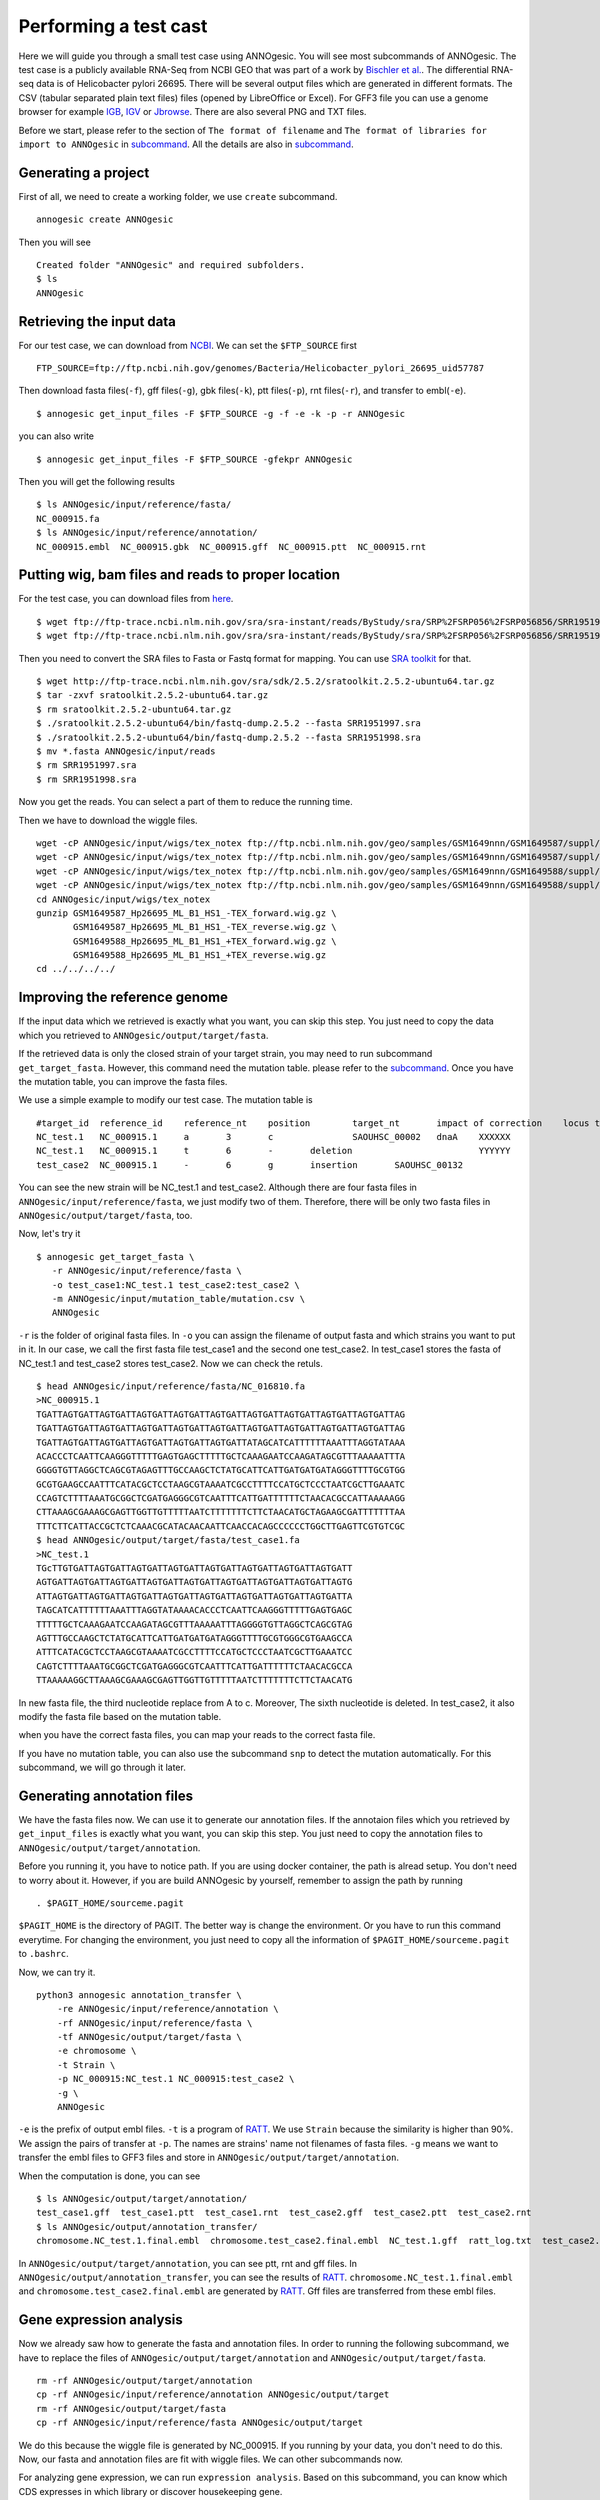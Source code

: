 Performing a test cast
===================

Here we will guide you through a small test case using ANNOgesic. 
You will see most subcommands of ANNOgesic. The test case is a publicly 
available RNA-Seq from NCBI GEO that was part of a work by
`Bischler et al. <http://www.ncbi.nlm.nih.gov/geo/query/acc.cgi?acc=GSE67564>`_.
The differential RNA-seq data is of Helicobacter pylori 26695. 
There will be several output files which are generated in different formats. 
The CSV (tabular separated plain text files) files (opened by LibreOffice or Excel). 
For GFF3 file you can use a genome browser for example `IGB <http://bioviz.org/igb/index.html>`_, 
`IGV <https://www.broadinstitute.org/igv/>`_ or `Jbrowse <http://jbrowse.org/>`_.
There are also several PNG and TXT files.

Before we start, please refer to the section of ``The format of filename`` and 
``The format of libraries for import to ANNOgesic`` in 
`subcommand <https://github.com/Sung-Huan/ANNOgesic/blob/master/docs/source/subcommands.rst>`_. 
All the details are also in `subcommand <https://github.com/Sung-Huan/ANNOgesic/blob/master/docs/source/subcommands.rst>`_.

Generating a project
--------------------

First of all, we need to create a working folder, we use ``create`` subcommand.

::

    annogesic create ANNOgesic

Then you will see 

::

    Created folder "ANNOgesic" and required subfolders.
    $ ls 
    ANNOgesic

Retrieving the input data
-------------------

For our test case, we can download from `NCBI <ftp://ftp.ncbi.nih.gov/genomes/Bacteria/Helicobacter_pylori_26695_uid57787/>`_.
We can set the ``$FTP_SOURCE`` first

::

    FTP_SOURCE=ftp://ftp.ncbi.nih.gov/genomes/Bacteria/Helicobacter_pylori_26695_uid57787

Then download fasta files(``-f``), gff files(``-g``), gbk files(``-k``), ptt files(``-p``), 
rnt files(``-r``), and transfer to embl(``-e``).

::

    $ annogesic get_input_files -F $FTP_SOURCE -g -f -e -k -p -r ANNOgesic

you can also write 

::

    $ annogesic get_input_files -F $FTP_SOURCE -gfekpr ANNOgesic

Then you will get the following results

::

    $ ls ANNOgesic/input/reference/fasta/
    NC_000915.fa
    $ ls ANNOgesic/input/reference/annotation/
    NC_000915.embl  NC_000915.gbk  NC_000915.gff  NC_000915.ptt  NC_000915.rnt

Putting wig, bam files and reads to proper location
------------------
For the test case, you can download files from 
`here <http://www.ncbi.nlm.nih.gov/geo/query/acc.cgi?acc=GSE67564>`_.

::

    $ wget ftp://ftp-trace.ncbi.nlm.nih.gov/sra/sra-instant/reads/ByStudy/sra/SRP%2FSRP056%2FSRP056856/SRR1951997/SRR1951997.sra
    $ wget ftp://ftp-trace.ncbi.nlm.nih.gov/sra/sra-instant/reads/ByStudy/sra/SRP%2FSRP056%2FSRP056856/SRR1951998/SRR1951998.sra

Then you need to convert the SRA files to Fasta or Fastq format for mapping. You can 
use `SRA toolkit <http://www.ncbi.nlm.nih.gov/books/NBK158900/>`_ for that.

::
  
   $ wget http://ftp-trace.ncbi.nlm.nih.gov/sra/sdk/2.5.2/sratoolkit.2.5.2-ubuntu64.tar.gz
   $ tar -zxvf sratoolkit.2.5.2-ubuntu64.tar.gz
   $ rm sratoolkit.2.5.2-ubuntu64.tar.gz
   $ ./sratoolkit.2.5.2-ubuntu64/bin/fastq-dump.2.5.2 --fasta SRR1951997.sra
   $ ./sratoolkit.2.5.2-ubuntu64/bin/fastq-dump.2.5.2 --fasta SRR1951998.sra
   $ mv *.fasta ANNOgesic/input/reads
   $ rm SRR1951997.sra
   $ rm SRR1951998.sra

Now you get the reads. You can select a part of them to reduce the running time.

Then we have to download the wiggle files.

::

    wget -cP ANNOgesic/input/wigs/tex_notex ftp://ftp.ncbi.nlm.nih.gov/geo/samples/GSM1649nnn/GSM1649587/suppl/GSM1649587%5FHp26695%5FML%5FB1%5FHS1%5F%2DTEX%5Fforward%2Ewig%2Egz
    wget -cP ANNOgesic/input/wigs/tex_notex ftp://ftp.ncbi.nlm.nih.gov/geo/samples/GSM1649nnn/GSM1649587/suppl/GSM1649587%5FHp26695%5FML%5FB1%5FHS1%5F%2DTEX%5Freverse%2Ewig%2Egz
    wget -cP ANNOgesic/input/wigs/tex_notex ftp://ftp.ncbi.nlm.nih.gov/geo/samples/GSM1649nnn/GSM1649588/suppl/GSM1649588%5FHp26695%5FML%5FB1%5FHS1%5F%2BTEX%5Fforward%2Ewig%2Egz
    wget -cP ANNOgesic/input/wigs/tex_notex ftp://ftp.ncbi.nlm.nih.gov/geo/samples/GSM1649nnn/GSM1649588/suppl/GSM1649588%5FHp26695%5FML%5FB1%5FHS1%5F%2BTEX%5Freverse%2Ewig%2Egz
    cd ANNOgesic/input/wigs/tex_notex
    gunzip GSM1649587_Hp26695_ML_B1_HS1_-TEX_forward.wig.gz \
           GSM1649587_Hp26695_ML_B1_HS1_-TEX_reverse.wig.gz \
           GSM1649588_Hp26695_ML_B1_HS1_+TEX_forward.wig.gz \
           GSM1649588_Hp26695_ML_B1_HS1_+TEX_reverse.wig.gz
    cd ../../../../

Improving the reference genome
------------------

If the input data which we retrieved is exactly what you want, you can skip this step. 
You just need to copy the data which you retrieved to ``ANNOgesic/output/target/fasta``. 

If the retrieved data is only the closed strain of your target strain, you may need to run 
subcommand ``get_target_fasta``. However, this command need the mutation table. please refer 
to the `subcommand <https://github.com/Sung-Huan/ANNOgesic/blob/master/docs/source/subcommands.rst>`_. 
Once you have the mutation table, you can improve the fasta files.

We use a simple example to modify our test case. The mutation table is 

::

    #target_id	reference_id	reference_nt	position	target_nt	impact of correction	locus tag	gene	Description
    NC_test.1	NC_000915.1	a	3	c		SAOUHSC_00002	dnaA	XXXXXX
    NC_test.1	NC_000915.1	t	6	-	deletion			YYYYYY
    test_case2	NC_000915.1	-	6	g	insertion	SAOUHSC_00132		

You can see the new strain will be NC_test.1 and test_case2. Although there are four fasta files 
in ``ANNOgesic/input/reference/fasta``, we just modify two of them. Therefore, there will be 
only two fasta files in ``ANNOgesic/output/target/fasta``, too.

Now, let's try it

::

     $ annogesic get_target_fasta \
        -r ANNOgesic/input/reference/fasta \
        -o test_case1:NC_test.1 test_case2:test_case2 \
        -m ANNOgesic/input/mutation_table/mutation.csv \
        ANNOgesic

``-r`` is the folder of original fasta files. In ``-o`` you can assign the filename of output fasta and 
which strains you want to put in it. In our case, we call the first fasta file test_case1 and the 
second one test_case2. In test_case1 stores the fasta of NC_test.1 and test_case2 stores test_case2. 
Now we can check the retuls.

::

    $ head ANNOgesic/input/reference/fasta/NC_016810.fa
    >NC_000915.1
    TGATTAGTGATTAGTGATTAGTGATTAGTGATTAGTGATTAGTGATTAGTGATTAGTGATTAGTGATTAG
    TGATTAGTGATTAGTGATTAGTGATTAGTGATTAGTGATTAGTGATTAGTGATTAGTGATTAGTGATTAG
    TGATTAGTGATTAGTGATTAGTGATTAGTGATTAGTGATTATAGCATCATTTTTTAAATTTAGGTATAAA
    ACACCCTCAATTCAAGGGTTTTTGAGTGAGCTTTTTGCTCAAAGAATCCAAGATAGCGTTTAAAAATTTA
    GGGGTGTTAGGCTCAGCGTAGAGTTTGCCAAGCTCTATGCATTCATTGATGATGATAGGGTTTTGCGTGG
    GCGTGAAGCCAATTTCATACGCTCCTAAGCGTAAAATCGCCTTTTCCATGCTCCCTAATCGCTTGAAATC
    CCAGTCTTTTAAATGCGGCTCGATGAGGGCGTCAATTTCATTGATTTTTTCTAACACGCCATTAAAAAGG
    CTTAAAGCGAAAGCGAGTTGGTTGTTTTTAATCTTTTTTTCTTCTAACATGCTAGAAGCGATTTTTTTAA
    TTTCTTCATTACCGCTCTCAAACGCATACAACAATTCAACCACAGCCCCCCTGGCTTGAGTTCGTGTCGC
    $ head ANNOgesic/output/target/fasta/test_case1.fa
    >NC_test.1
    TGcTTGTGATTAGTGATTAGTGATTAGTGATTAGTGATTAGTGATTAGTGATTAGTGATT
    AGTGATTAGTGATTAGTGATTAGTGATTAGTGATTAGTGATTAGTGATTAGTGATTAGTG
    ATTAGTGATTAGTGATTAGTGATTAGTGATTAGTGATTAGTGATTAGTGATTAGTGATTA
    TAGCATCATTTTTTAAATTTAGGTATAAAACACCCTCAATTCAAGGGTTTTTGAGTGAGC
    TTTTTGCTCAAAGAATCCAAGATAGCGTTTAAAAATTTAGGGGTGTTAGGCTCAGCGTAG
    AGTTTGCCAAGCTCTATGCATTCATTGATGATGATAGGGTTTTGCGTGGGCGTGAAGCCA
    ATTTCATACGCTCCTAAGCGTAAAATCGCCTTTTCCATGCTCCCTAATCGCTTGAAATCC
    CAGTCTTTTAAATGCGGCTCGATGAGGGCGTCAATTTCATTGATTTTTTCTAACACGCCA
    TTAAAAAGGCTTAAAGCGAAAGCGAGTTGGTTGTTTTTAATCTTTTTTTCTTCTAACATG

In new fasta file, the third nucleotide replace from A to c. Moreover, The sixth nucleotide is deleted.
In test_case2, it also modify the fasta file based on the mutation table.

when you have the correct fasta files, you can map your reads to the correct fasta file.

If you have no mutation table, you can also use the subcommand ``snp`` to detect the mutation automatically. 
For this subcommand, we will go through it later.

Generating annotation files
-------------------

We have the fasta files now. We can use it to generate our annotation files. If the annotaion files which 
you retrieved by ``get_input_files`` is exactly what you want, you can skip this step. You just need to 
copy the annotation files to ``ANNOgesic/output/target/annotation``.

Before you running it, you have to notice path. If you are using docker container, the path is alread setup.
You don't need to worry about it. However, if you are build ANNOgesic by yourself, remember to assign the 
path by running

::

    . $PAGIT_HOME/sourceme.pagit

``$PAGIT_HOME`` is the directory of PAGIT. The better way is change the environment. Or you have to run 
this command everytime. For changing the environment, you just need to copy all the information of 
``$PAGIT_HOME/sourceme.pagit`` to ``.bashrc``.

Now, we can try it.

::

    python3 annogesic annotation_transfer \
        -re ANNOgesic/input/reference/annotation \
        -rf ANNOgesic/input/reference/fasta \
        -tf ANNOgesic/output/target/fasta \
        -e chromosome \
        -t Strain \
        -p NC_000915:NC_test.1 NC_000915:test_case2 \
        -g \
        ANNOgesic

``-e`` is the prefix of output embl files. ``-t`` is a program of `RATT <http://ratt.sourceforge.net/>`_.
We use ``Strain`` because the similarity is higher than 90%. We assign the pairs of transfer at ``-p``. 
The names are strains' name not filenames of fasta files. ``-g`` means we want to transfer the embl files 
to GFF3 files and store in ``ANNOgesic/output/target/annotation``.

When the computation is done, you can see

::

    $ ls ANNOgesic/output/target/annotation/
    test_case1.gff  test_case1.ptt  test_case1.rnt  test_case2.gff  test_case2.ptt  test_case2.rnt
    $ ls ANNOgesic/output/annotation_transfer/
    chromosome.NC_test.1.final.embl  chromosome.test_case2.final.embl  NC_test.1.gff  ratt_log.txt  test_case2.gff

In ``ANNOgesic/output/target/annotation``, you can see ptt, rnt and gff files. In ``ANNOgesic/output/annotation_transfer``,
you can see the results of `RATT <http://ratt.sourceforge.net/>`_. ``chromosome.NC_test.1.final.embl`` and 
``chromosome.test_case2.final.embl`` are generated by `RATT <http://ratt.sourceforge.net/>`_. Gff files are 
transferred from these embl files.

Gene expression analysis
-----------------

Now we already saw how to generate the fasta and annotation files. In order to running
the following subcommand, we have to replace the files of ``ANNOgesic/output/target/annotation``
and ``ANNOgesic/output/target/fasta``.

:: 

    rm -rf ANNOgesic/output/target/annotation
    cp -rf ANNOgesic/input/reference/annotation ANNOgesic/output/target
    rm -rf ANNOgesic/output/target/fasta
    cp -rf ANNOgesic/input/reference/fasta ANNOgesic/output/target

We do this because the wiggle file is generated by NC_000915. If you running by your data, you don't need to do this. 
Now, our fasta and annotation files are fit with wiggle files. We can other subcommands now.

For analyzing gene expression, we can run ``expression analysis``. Based on this subcommand, you can 
know which CDS expresses in which library or discover housekeeping gene.

Before running it, you can set the library first.

::

    tex_notex_libs="GSM1649587_Hp26695_ML_B1_HS1_-TEX_forward.wig:notex:1:a:+ \
                    GSM1649587_Hp26695_ML_B1_HS1_-TEX_reverse.wig:notex:1:a:- \
                    GSM1649588_Hp26695_ML_B1_HS1_+TEX_forward.wig:tex:1:a:+ \
                    GSM1649588_Hp26695_ML_B1_HS1_+TEX_reverse.wig:tex:1:a:-"

The command would be like

::

    python3 annogesic expression_analysis \
        -g $ANNOGESIC_FOLDER/output/target/annotation \
        -tl $tex_notex_libs \
        -tw $ANNOGESIC_FOLDER/input/wigs/tex_notex \
        -f CDS \
        -rt 1 \
        $ANNOGESIC_FOLDER

It will generate several gff files and statistics files.

::

    $ ls ANNOgesic/output/target/annotation/for_libs/gffs
    NC_000915_CDS_1_texnotex.gff  NC_000915_CDS_all_libs.gff  NC_000915_CDS_at_least_one_lib.gff  NC_000915_CDS_no_express.gff
    $ ls ANNOgesic/output/target/annotation/for_libs/statistics
    NC_000915_CDS.csv

``NC_000915_CDS_1_texnotex.gff`` stores the CDS which express in the library of 1_texnotex. In our definition 
of library, it is ``GSM1649587_Hp26695_ML_B1_HS1``. ``NC_000915_CDS_all_lib.gff`` is the CDS which express in all libraries.
``NC_000915_CDS_at_least_one_lib.gff`` stores the CDS which express at least one library. ``NC_000915_CDS_no_express.gff`` 
is the CDS which don't express in any libraries.

TSS and processing site prediction and optimization
-----------------

Before running ``tsspredator``, if you want to use the optimized parameters, 
you need to run ``optimize_TSSpredator`` first.

Then need to manual check some TSS. In our experience, we recommand you detect more than 50 TSS and longer than 100kb. 
For test case, we can just copy the default parameter as a manual detected ones. This is only for test. If you are 
running your own data and you have manual detected TSS, please use it.

::

    python3 annogesic tsspredator \
        -w ANNOgesic/input/wigs/tex_notex \
        -f ANNOgesic/output/target/fasta \
        -g ANNOgesic/output/target/annotation \
        -l $tex_notex_libs \
        -p test \
        ANNOgesic
    mv ANNOgesic/output/TSS/gffs/NC_000915_TSS.gff ANNOgesic/input/manual_TSS

Now, we have a fake manual detected TSS file. we can try optimization of TSS right now.

::

    python3 annogesic optimize_tsspredator \
        -w ANNOgesic/input/wigs/tex_notex \
        -fs ANNOgesic/output/target/fasta \
        -g ANNOgesic/output/target/annotation \
        -n NC_000915.1 \
        -l $tex_notex_libs \
        -p TSS -s 25 \
        -m ANNOgesic/input/manual_TSS/NC_000915_TSS.gff  \
        ANNOgesic
    ...
    Current Parameter:step=16_height=0.5_reduction_height=0.1_factor=8.3_reduction_factor=2.4_base_height=0.068_enrichment_factor=3.0_processing_factor=2.4
    Current:TP=665  TP_rate=0.38394919168591224     FP=23   FP_rate=1.3804403604749916e-05  FN=1067 Missing_ratio=0.6160508083140878
    Best Parameter:height=0.5       reduction_height=0.1    factor=8.3      reduction_factor=2.4    base_height=0.068       enrichment_factor=3.0   processing_factor=2.4
    Best:TP=665     TP_rate=0.38394919168591224     FP=23   FP_rate=1.3804403604749916e-05  FN=1067 Missing_ratio=0.6160508083140878
    Current Parameter:step=17_height=0.5_reduction_height=0.1_factor=9.6_reduction_factor=6.4_base_height=0.1_enrichment_factor=3.0_processing_factor=1.0
    Current:TP=539  TP_rate=0.3112009237875289      FP=13   FP_rate=7.802488993989082e-06   FN=1193 Missing_ratio=0.6887990762124712
    Best Parameter:height=0.5       reduction_height=0.1    factor=8.3      reduction_factor=2.4    base_height=0.068       enrichment_factor=3.0   processing_factor=2.4
    Best:TP=665     TP_rate=0.38394919168591224     FP=23   FP_rate=1.3804403604749916e-05  FN=1067 Missing_ratio=0.6160508083140878
    Current Parameter:step=18_height=1.4_reduction_height=0.1_factor=8.3_reduction_factor=2.8_base_height=0.1_enrichment_factor=3.0_processing_factor=1.0
    Current:TP=433  TP_rate=0.25    FP=11   FP_rate=6.602106071836916e-06   FN=1299 Missing_ratio=0.75
    Best Parameter:height=0.5       reduction_height=0.1    factor=8.3      reduction_factor=2.4    base_height=0.068       enrichment_factor=3.0   processing_factor=2.4
    Best:TP=665     TP_rate=0.38394919168591224     FP=23   FP_rate=1.3804403604749916e-05  FN=1067 Missing_ratio=0.6160508083140878
    Current Parameter:step=19_height=0.5_reduction_height=0.1_factor=8.3_reduction_factor=4.9_base_height=0.1_enrichment_factor=3.0_processing_factor=5.6
    Current:TP=582  TP_rate=0.33602771362586603     FP=16   FP_rate=9.603063377217333e-06   FN=1150 Missing_ratio=0.663972286374134
    Best Parameter:height=0.5       reduction_height=0.1    factor=8.3      reduction_factor=2.4    base_height=0.068       enrichment_factor=3.0   processing_factor=2.4
    Best:TP=665     TP_rate=0.38394919168591224     FP=23   FP_rate=1.3804403604749916e-05  FN=1067 Missing_ratio=0.6160508083140878
    ...

``optimize_TSSpredator`` will compare gff files of manual checked TSS and predicted TSS to find the best parameters. 
You can check the results and parameters of each step in screen. Because we just test it, we set the steps only 20. 
When the program finished, you can find several files.

::

    $ ls ANNOgesic/output/TSS/optimized_TSSpredator/
    best.csv  log.txt  stat.csv

``best.csv`` is for the best parameters; ``stat.csv`` is for the parameters of each step.

Let's assume the best parameters are height is 0.4, height_reduction is 0.2, factor is 2.0, factor_reduction is 0.5, 
base_height is 0.0, enrichment_factor is 2.0, processing_factor is 1.5. Now we can set the parameter set for running  
``tss``.

::

    python3 annogesic tsspredator \
        -w ANNOgesic/input/wigs/tex_notex \
        -f ANNOgesic/output/target/fasta \
        -g ANNOgesic/output/target/annotation \
        -l $tex_notex_libs \
        -p test \
        -he 0.4 \
        -rh 0.2 \
        -fa 2.0 \
        -rf 0.5 \
        -bh 0.0 \
        -ef 2.0 \
        -pf 1.5 \
        -s \
        -v \
        -m ANNOgesic/input/manual_TSS/NC_000915_TSS.gff \
        ANNOgesic

If you set the manual checked TSS ``-m``, the subcommand will merge the manual checked TSS with predicted TSS. 
If you didn't set it, the subcommand will only produce predicted TSS. You will get gff file, MasterTable and statistic file.

::

    $ ls ANNOgesic/output/TSS/gffs/
    NC_000915_TSS.gff
    $ ls ANNOgesic/output/TSS/MasterTables/MasterTable_NC_000915.1/
    AlignmentStatistics.tsv  err.txt  log.txt  MasterTable.tsv  superConsensus.fa  superTSS.gff  superTSStracks.gff  test_super.fa  test_super.gff  test_TSS.gff  TSSstatistics.tsv
    $ ls ANNOgesic/output/TSS/statistics/NC_000915/
    stat_compare_TSSpredator_manual_NC_000915.csv  stat_gene_vali_NC_000915.csv  stat_TSS_class_NC_000915.csv  stat_TSS_libs_NC_000915.csv  TSS_class_NC_000915.1.png  TSS_venn_NC_000915.1.png

If you want to predict processing site, the procedures are the same. You just need to change the program from TSS to 
processing_site (``-t``).

Performing transcript assembly
----------------

For detecting transcript boundary, transcript assembly is the basic feature. 
we can use the subcommand ``transcript_assembly`` to do it. Normally, we strongly 
recommand you to get fragmented libraries for ``transcript_assembly``. However, there is no 
fragmented libraries available in the database. Therefore, we only use TEX +/- to do it.

The command would be like the following.

::

    python3 annogesic transcript_assembly \
        -g ANNOgesic/output/target/annotation \
        -nw ANNOgesic/input/wigs/tex_notex \
        -tl $tex_notex_libs \
        -rt 1 \
        -te 2 \
        -ct ANNOgesic/output/TSS/gffs \
        -cg ANNOgesic/output/target/annotation \
        ANNOgesic

It will generate gff files. Because we also compared with TSS and annotation files, it will generate statistics files.

::

    $ ls ANNOgesic/output/transcriptome_assembly/gffs
    NC_000915_transcript.gff
    $ ls ANNOgesic/output/transcriptome_assembly/statistics
    stat_compare_Transcriptome_assembly_CDS_NC_000915.csv  stat_compare_Transcriptome_assembly_TSS_NC_000915.csv

Prediction of terminator
----------------------

For predicting terminator, we can use subcommand ``terminator``. The command is like following.

::

    python3 annogesic terminator \
        -f $ANNOGESIC_FOLDER/output/target/fasta \
        -g $ANNOGESIC_FOLDER/output/target/annotation \
        -s \
        -tw $ANNOGESIC_FOLDER/input/wigs/tex_notex \
        -a $ANNOGESIC_FOLDER/output/transcriptome_assembly/gffs \
        -tl $tex_notex_libs \
        -te 2 -rt 1 -tb \
        ANNOgesic

It will generate three different kinds of gff files and tables.

::

    $ ls ANNOgesic/output/terminator/gffs/
    all_candidates  detect  express
    $ ls ANNOgesic/output/terminator/tables
    all_candidates  detect  express

``all_candidates`` is for all candidates; ``express`` is for the candidates which have expression; 
``detect`` is for the candidates which have dramatic decreasing coverage. There is a gff file or table for 
each folder.

::

    $ ls ANNOgesic/output/terminator/gffs/detect
    NC_000915_term.gff
    $ ls ANNOgesic/output/terminator/gffs/express
    NC_000915_term.gff
    $ ls ANNOgesic/output/terminator/gffs/all_candidates
    NC_000915_term.gff
    $ ls ANNOgesic/output/terminator/tables/detect
    NC_000915_term.csv
    $ ls ANNOgesic/output/terminator/tables/express
    NC_000915_term.csv
    $ ls ANNOgesic/output/terminator/tables/all_candidates
    NC_000915_term.csv

In transtermhp folder, there are the output files from `TranstermHP <http://transterm.cbcb.umd.edu/>`_.

::

    $ ls ANNOgesic/output/terminator/transtermhp/NC_000915.1
    NC_000915.1_best_terminator_after_gene.bag  NC_000915.1_terminators.txt  NC_000915.1_terminators_within_robust_tail-to-tail_regions.t2t

Moreover, the statistics files are stored in ``statistics``.

::

    $ ls ANNOgesic/output/terminator/statistics/
    stat_NC_000915.csv

Generating UTR
--------------

Now, we have the information of TSS, transcripts and terminators. We can detect the 5'UTR and 3'UTR easily by using 
the subcommand ``utr``.

::

    python3 annogesic utr \
        -g ANNOgesic/output/target/annotation \
        -t ANNOgesic/output/TSS/gffs \
        -a ANNOgesic/output/transcriptome_assembly/gffs \
        -e ANNOgesic/output/terminator/gffs/detect \
        ANNOgesic

If your TSS is not generated by ANNOgesic, please assign ``-s``, it will classify the TSS to generate UTR.
The gff files and statistics files will be stored in ``5UTR`` and ``3UTR``.

::

    $ ls ANNOgesic/output/UTR/3UTR
    gffs/       statistics/
    $ ls ANNOgesic/output/UTR/5UTR
    gffs/       statistics/
    $ ls ANNOgesic/output/UTR/3UTR/gffs
    NC_000915_3UTR.gff
    $ ls ANNOgesic/output/UTR/5UTR/gffs
    NC_000915_5UTR.gff
    $ ls ANNOgesic/output/UTR/5UTR/statistics
    NC_000915_all_5utr_length.png
    $ ls ANNOgesic/output/UTR/3UTR/statistics
    NC_000915_all_3utr_length.png

Until now, you have all information for defining the transcript boundary.

Integrating to operon and suboperon
-----------------

Now, we already had TSS, transcript, terminator, CDS, UTR. We can integrate all these information to 
detect operons and suboperons. You can use the subcommand ``operon`` to get it.

::

    python3 annogesic operon \
        -g ANNOgesic/output/target/annotation \
        -t ANNOgesic/output/TSS/gffs \
        -a ANNOgesic/output/transcriptome_assembly/gffs \
        -u5 ANNOgesic/output/UTR/5UTR/gffs \
        -u3 ANNOgesic/output/UTR/3UTR/gffs \
        -e ANNOgesic/output/terminator/gffs/detect \
        -s -c \
        ANNOgesic

``operon`` will generate three folders to store gff files, tables and statistics files.

::

    $ ls ANNOgesic/output/operons/
    gffs  statistics  tables
    $ ls ANNOgesic/output/operons/gffs/
    NC_000915_all_features.gff
    $ ls ANNOgesic/output/operons/tables/
    operon_NC_000915.csv
    $ ls ANNOgesic/output/operons/statistics/
    stat_operon_NC_000915.csv

Prediction of sRNA and sORF
-----------------

Based on comparison of trascripts and CDS information, we can detect intergenic sRNA. Moreover, we 
have the information of TSS and processing sites. We can detect UTR derived sRNA, too. You can 
get sRNA by running subcommand ``srna``. Normally, we would recommand you use fragmented libraries to 
compute ``srna``. However, we can't get it right now. We use TEX +/- for this test case.

Before ŕunning ``srna``, we have to get `BSRD <http://www.bac-srna.org/BSRD/index.jsp>`_ and 
`nr database <ftp://ftp.ncbi.nih.gov/blast/db/FASTA/>`_. Please download it and store in ``ANNOgesic/input/database``.
If you want to store to other folders, please change ``-sd`` and ``-od``. Then running the following 
command.

::

    python3 annogesic srna \
        -d 1 2 3 4 \
        -g ANNOgesic/output/target/annotation \
        -t ANNOgesic/output/TSS/gffs \
        -p ANNOgesic/output/processing_site/gffs \
        -a ANNOgesic/output/transcriptome_assembly/gffs \
        -tw ANNOgesic/input/wigs/tex_notex \
        -f ANNOgesic/output/target/fasta \
        -m -u -fd \
        -sd ANNOgesic/input/database/sRNA_database \
        -nd ANNOgesic/input/database/nr \
        -tl $tex_notex_libs \
        -te 2 \
        -rt 1 \
        -ba -sb \
        ANNOgesic

Because we have no information of sORF right now, we can't compare sRNA and sORF. If you already have 
the information of sORF, you can assign ``-d 1 2 3 4 5`` and ``-O`` for the path of sORF. It will compare 
sORF ans sRNA.

The output of ``srna`` will be the following.

::

    $ ls ANNOgesic/output/sRNA/
    blast_result_and_misc  gffs  log.txt  mountain_plot  sec_structure  sRNA_2d_NC_000915  sRNA_seq_NC_000915  statistics  tables

``blast_result_and_misc`` will store the results of blast; ``mountain_plos`` will store the mountain plots; 
``sec_structure`` will store the plots of secondary structure of sRNA; ``statistics`` will store statistics files.

``sRNA_2d_NC_000915`` and ``sRNA_seq_NC_000915`` are text file of sequence of sRNA and secondary structure of sRNA.

::

    $ ls ANNOgesic/output/sRNA/blast_result_and_misc/
    nr_blast_NC_000915.txt  sRNA_blast_NC_000915.txt
    $ ls ANNOgesic/output/sRNA/mountain_plot/NC_000915/
    srna0_NC_000915.1_16651_16765_-_mountain.pdf        srna138_NC_000915.1_1496938_1497216_-_mountain.pdf  srna25_NC_000915.1_444979_445114_+_mountain.pdf  srna63_NC_000915.1_761094_761174_+_mountain.pdf
    srna100_NC_000915.1_1164252_1164295_-_mountain.pdf  srna139_NC_000915.1_1502542_1502637_+_mountain.pdf  srna26_NC_000915.1_445012_445139_-_mountain.pdf  srna64_NC_000915.1_773130_773564_+_mountain.pdf
    ...
    ls ANNOgesic/output/sRNA/sec_structure/dot_plot/NC_000915/
    srna0_NC_000915.1_16651_16765_-_dp.pdf        srna138_NC_000915.1_1496938_1497216_-_dp.pdf  srna25_NC_000915.1_444979_445114_+_dp.pdf  srna63_NC_000915.1_761094_761174_+_dp.pdf
    srna100_NC_000915.1_1164252_1164295_-_dp.pdf  srna139_NC_000915.1_1502542_1502637_+_dp.pdf  srna26_NC_000915.1_445012_445139_-_dp.pdf  srna64_NC_000915.1_773130_773564_+_dp.pdf
    ...
    $ ls ANNOgesic/output/sRNA/sec_structure/sec_plot/NC_000915/
    srna0_NC_000915.1_16651_16765_-_rss.pdf        srna138_NC_000915.1_1496938_1497216_-_rss.pdf  srna25_NC_000915.1_444979_445114_+_rss.pdf  srna63_NC_000915.1_761094_761174_+_rss.pdf
    srna100_NC_000915.1_1164252_1164295_-_rss.pdf  srna139_NC_000915.1_1502542_1502637_+_rss.pdf  srna26_NC_000915.1_445012_445139_-_rss.pdf  srna64_NC_000915.1_773130_773564_+_rss.pdf
    ...
    $ ls ANNOgesic/output/sRNA/statistics/
    stat_sRNA_blast_class_NC_000915.csv  stat_sRNA_class_NC_000915.csv

For ``gffs`` and ``tables``, they are divided by three kinds of results. ``all_candidates`` is for all candidates 
without filtering; ``best`` is for the best candidates of sRNA; ``for_class`` is for each class of sRNA which you 
imported before. For our test case, we import TSS(class 1), folding energy(class 2), blast to nr(class 3), 
blast to sRNA database(class 4 for without homologs, class 5 for with homologs).

::

    $ ls ANNOgesic/output/sRNA/gffs/
    all_candidates  best  for_class
    $ ls ANNOgesic/output/sRNA/tables/
    all_candidates  best  for_class
    $ ls ANNOgesic/output/sRNA/gffs/all_candidates/
    NC_000915_sRNA.gff
    $ ls ANNOgesic/output/sRNA/tables/all_candidates/
    NC_000915_sRNA.csv
    $ ls ANNOgesic/output/sRNA/gffs/best/
    NC_000915_sRNA.gff
    $ ls ANNOgesic/output/sRNA/tables/best/
    NC_000915_sRNA.csv
    $ ls ANNOgesic/output/sRNA/gffs/for_class/NC_000915/
    class_1_all.gff                          class_1_class_2_class_3_class_5_all.gff  class_1_class_3_class_4_all.gff  class_2_all.gff                  class_2_class_4_all.gff  class_3_class_5_all.gff
    class_1_class_2_all.gff                  class_1_class_2_class_4_all.gff          class_1_class_3_class_5_all.gff  class_2_class_3_all.gff          class_2_class_5_all.gff  class_4_all.gff
    class_1_class_2_class_3_all.gff          class_1_class_2_class_5_all.gff          class_1_class_4_all.gff          class_2_class_3_class_4_all.gff  class_3_all.gff          class_5_all.gff
    class_1_class_2_class_3_class_4_all.gff  class_1_class_3_all.gff                  class_1_class_5_all.gff          class_2_class_3_class_5_all.gff  class_3_class_4_all.gff
    $ ls ANNOgesic/output/sRNA/tables/for_class/NC_000915/
    class_1_all.csv                          class_1_class_2_class_3_class_5_all.csv  class_1_class_3_class_4_all.csv  class_2_all.csv                  class_2_class_4_all.csv  class_3_class_5_all.csv
    class_1_class_2_all.csv                  class_1_class_2_class_4_all.csv          class_1_class_3_class_5_all.csv  class_2_class_3_all.csv          class_2_class_5_all.csv  class_4_all.csv
    class_1_class_2_class_3_all.csv          class_1_class_2_class_5_all.csv          class_1_class_4_all.csv          class_2_class_3_class_4_all.csv  class_3_all.csv          class_5_all.csv
    class_1_class_2_class_3_class_4_all.csv  class_1_class_3_all.csv                  class_1_class_5_all.csv          class_2_class_3_class_5_all.csv  class_3_class_4_all.csv    

As we know, the sORF also has no annotation information and has coverage. Therefore, the potential sRNA 
may be sORF not sRNA. Therefore, it is a good idea to have the information of sORF. You can use subcommand 
``sorf`` to get it.

::

    python3 annogesic sorf \
        -g ANNOgesic/output/target/annotation \
        -t ANNOgesic/output/TSS/gffs \
        -a ANNOgesic/output/transcriptome_assembly/gffs \
        -tw ANNOgesic/input/wigs/tex_notex \
        -f ANNOgesic/output/target/fasta \
        -s ANNOgesic/output/sRNA/gffs/best \
        -tl $tex_notex_libs \
        -te 2 -rt 1 -u \
        ANNOgesic

Then you can get the gff files, statistics files and tables. Based on the information of TSS and 
sRNA, the gff files and tables will be divided by ``all_candidates`` and ``best``.

::

    $ ls ANNOgesic/output/sORF/gffs/all_candidates/
    NC_000915_sORF.gff
    $ ls ANNOgesic/output/sORF/gffs/best/
    NC_000915_sORF.gff
    $ ls ANNOgesic/output/sORF/tables/all_candidates/
    NC_000915_sORF.csv
    $ ls ANNOgesic/output/sORF/tables/best/
    NC_000915_sORF.csv
    $ ls ANNOgesic/output/sORF/statistics/
    stat_NC_000915_sORF.csv

Performing sRNA target prediction
------------------

Now we have the sRNA candidates. If you want to know the targets of these sRNA, you can use ``srna_target`` 
to get these information.

::

    python3 annogesic srna_target \
        -g ANNOgesic/output/target/annotation \
        -f ANNOgesic/output/target/fasta \
        -r ANNOgesic/output/sRNA/gffs/best \
        -q NC_000915.1:+:13666:13701 \
        -p both \
        ANNOgesic

For testing, we just did the prediction to one sRNA. If you want to compute all sRNA, you can assign ``all`` 
to ``-q``. However, it may take several days.

``srna_target`` will generate several folders.

::

    $ ls ANNOgesic/output/sRNA_targets/
    merge  RNAplex  RNAup  sRNA_seqs  target_seqs

``sRNA_seqs`` and ``target_seqssRNA_seqs`` are for the sequences of sRNA and potential targets.

::

    $ ls ANNOgesic/output/sRNA_targets/sRNA_seqs
    NC_000915.1_sRNA.fa
    $ ls ANNOgesic/output/sRNA_targets/target_seqs
    NC_000915.1_target.fa

``RNAplex`` and ``RNAup`` are for the output of `RNAplex and RNAup <http://www.tbi.univie.ac.at/RNA/>`_.

::

    $ ls ANNOgesic/output/sRNA_targets/RNAplex/NC_000915.1/
    NC_000915.1_RNAplex_rank.csv  NC_000915.1_RNAplex.txt
    $ ls ANNOgesic/output/sRNA_targets/RNAup/NC_000915.1/
    NC_000915.1_RNAup.log  NC_000915.1_RNAup_rank.csv  NC_000915.1_RNAup.txt

``merge`` is for the merged results of `RNAplex and RNAup <http://www.tbi.univie.ac.at/RNA/>`_.

::

    $ ls ANNOgesic/output/sRNA_targets/merge/NC_000915.1/
    NC_000915.1_merge.csv  NC_000915.1_overlap.csv

Promoter motif detection
----------------

As long as you have TSS, you can use the subcommand ``promoter`` to get promoter. It will based on 
the class of TSS to generate the promoters. Therefore, if your TSS data is not computed by ``ANNOgesic``, 
you need to assign ``-s`` and ``-g`` (for annotation files). Then ``promoter`` will help you 
to classify your TSS data.

::

    python3 annogesic promoter \
        -t ANNOgesic/output/TSS/gffs \
        -f ANNOgesic/output/target/fasta \
        -w 50 2-10 \
        -p 10 \
        ANNOgesic

You can define the length of motif. In our test case, we use ``50`` and ``2-10``. ``2-10`` means the 
width is from 2 to 10.

Based on the class of TSS, it will generate different output files.

::

    $ ls ANNOgesic/output/promoter_analysis/NC_000915
    promoter_motifs_NC_000915_allstrain_all_types_2-10_nt  promoter_motifs_NC_000915_allstrain_internal_50_nt   promoter_motifs_NC_000915_allstrain_secondary_2-10_nt
    promoter_motifs_NC_000915_allstrain_all_types_50_nt    promoter_motifs_NC_000915_allstrain_orphan_2-10_nt   promoter_motifs_NC_000915_allstrain_secondary_50_nt
    promoter_motifs_NC_000915_allstrain_antisense_2-10_nt  promoter_motifs_NC_000915_allstrain_orphan_50_nt     promoter_motifs_NC_000915_allstrain_without_orphan_2-10_nt
    promoter_motifs_NC_000915_allstrain_antisense_50_nt    promoter_motifs_NC_000915_allstrain_primary_2-10_nt  promoter_motifs_NC_000915_allstrain_without_orphan_50_nt
    promoter_motifs_NC_000915_allstrain_internal_2-10_nt   promoter_motifs_NC_000915_allstrain_primary_50_nt

Mapping and detecting of circular RNA
-------------------

You may also be interested in circular RNA. The subcommand ``circrna`` can help you to get the information. 
it apply `Segemehl <http://www.bioinf.uni-leipzig.de/Software/segemehl/>`_ to detect circular RNA. Because 
we didn't map the reads of test case before, we can also do it by running ``circrna``. However, if 
you already mapped the reads by other tools. Or you mapped read by 
`Segemehl <http://www.bioinf.uni-leipzig.de/Software/segemehl/>`_ without ``-S``. You may need re-mapping again.
If your mapping is generated by `Segemehl <http://www.bioinf.uni-leipzig.de/Software/segemehl/>`_ with ``-S``, 
then you can skip ``-a`` and assign the path of bam files to ``-nb`` or ``-fb``. It can reduce the 
running time.

::

     python3 annogesic circrna \
        -f ANNOgesic/output/target/fasta \
        -p 10 \
        -g ANNOgesic/output/target/annotation \
        -cg -a \
        ANNOgesic

``circrna`` will generate several folders.

::

    $ ls ANNOgesic/output/circRNA/
    circRNA_tables  gffs  segemehl_align  segemehl_splice  statistics

``segemehl_align`` and ``segemehl_splice`` are for the results of 
`Segemehl <http://www.bioinf.uni-leipzig.de/Software/segemehl/>`_. ``segemehl_align`` stores the bam files of 
alignment and ``segemehl_splice`` stores the results of splice detection.

::

    $ ls ANNOgesic/output/circRNA/segemehl_align/NC_000915.1/
    SRR1951997_NC_000915.1.bam  SRR1951998_NC_000915.1.bam
    $ ls ANNOgesic/output/circRNA/segemehl_splice/NC_000915/
    splicesites_all.bed  transrealigned_all.bed    

The gff files, tables and statistics files are stored in the other folders.

::

    $ ls ANNOgesic/output/circRNA/gffs/NC_000915/
    NC_000915_circRNA_all.gff  NC_000915_circRNA_best.gff
    $ ls ANNOgesic/output/circRNA/circRNA_tables/NC_000915/
    circRNA_NC_000915.txt
    $ ls ANNOgesic/output/circRNA/statistics/
    stat_circRNA_NC_000915.csv

``NC_000915_circRNA_all.gff`` is for all circular RNA candidates and ``NC_000915_circRNA_best.gff`` is the 
circular RNA after filering by mapping ratio and comparison of CDS.

SNP calling
--------------

If you want to know the SNP or mutation of your sRNA-seq data, you can use ``snp`` to get it.
``snp`` is divided by two part. One part compares with the "reference strain" which is the
closed strain of our strain("target strain"). You can refer to the section of ``Retrieving the input data``.
Because you may not have time to check the mutation between "reference strain" and "target strain",
it is a good way to detect the mutations automatically. You just need to put your alignment files of 
mapping with "reference strain" into correct path. It will generate the potential sequence.
The other part is for detecting the mutations of the reads and "target strain". In this part, you 
can know the real mutations in "target strain". Therefore, you need to put the alignment files with 
"target strain" to the correct folder.

Before running the subcommand, we must have the bam files. Because we already generated them through 
running ``circrna``, we can just use them. However, please remember that the mapping function of 
``circrna`` is basic one. If you have other request, please do mapping by yourself.

For testing, we only discover the mutation for "target strain" because our mapping is based on the 
fasta of "target strain" - NC_000915. Therefore, we copy the bam files to ``BAMs_map_target``.

::

    cp ANNOgesic/output/circRNA/segemehl_align/NC_000915.1/SRR195199* ANNOgesic/input/BAMs/BAMs_map_target/tex_notex

Then we can run the subcommand.

::

    python3 annogesic snp \
        -t target \
        -p 1 2 3 \
        -tw ANNOgesic/input/BAMs/BAMs_map_target/tex_notex \
        -f ANNOgesic/output/target/fasta \
        ANNOgesic

If you want to compute for comparison of "reference strain" and "target strain", you just need to change 
``-t`` to reference and assign the correct bam files.

``snp`` will generate two folders, ``compare_reference`` is for comparison of "reference strain" and 
"target strain". ``validate_target`` is for real mutations of "target strain"

::

    $ ls ANNOgesic/output/SNP_calling/                                                                                                      
    compare_reference  validate_target

Becaues we run ``validate_target``, you can see there are several folders under ``validate_target``.

::

    $ ls ANNOgesic/output/SNP_calling/validate_target/
    seqs/            SNP_raw_outputs/ SNP_table/       statistics/

All folders are divided by three parts - ``extend_BAQ``, ``extend_BAQ`` and ``extend_BAQ``.

::

    $ ls ANNOgesic/output/SNP_calling/validate_target/seqs/
    extend_BAQ/  with_BAQ/    without_BAQ/

In ``seqs``, there are the potential sequences.

::

    $ ls ANNOgesic/output/SNP_calling/validate_target/seqs/with_BAQ/NC_000915.1/
    NC_000915.1_NC_000915.1_1_100.fa  NC_000915.1_NC_000915.1_1_13.fa   NC_000915.1_NC_000915.1_1_179.fa  NC_000915.1_NC_000915.1_1_217.fa  NC_000915.1_NC_000915.1_1_256.fa  NC_000915.1_NC_000915.1_1_63.fa
    NC_000915.1_NC_000915.1_1_101.fa  NC_000915.1_NC_000915.1_1_140.fa  NC_000915.1_NC_000915.1_1_17.fa   NC_000915.1_NC_000915.1_1_218.fa  NC_000915.1_NC_000915.1_1_25.fa   NC_000915.1_NC_000915.1_1_64.fa
    ....

``SNP_raw_outputs`` stores the output of `Samtools and Bcftools<https://github.com/samtools>`_. 
``SNP_table`` stores the results after filtering and the index of potential sequence.
``statistics`` stores the statistics and visualization files.

::

    $ ls ANNOgesic/output/SNP_calling/validate_target/SNP_raw_outputs/NC_000915.1/
    NC_000915.1_extend_BAQ.vcf  NC_000915.1_with_BAQ.vcf  NC_000915.1_without_BAQ.vcf
    $ ls ANNOgesic/output/SNP_calling/validate_target/SNP_table/NC_000915.1/
    NC_000915.1_extend_BAQ_depth_only.vcf     NC_000915.1_with_BAQ_depth_only.vcf     NC_000915.1_without_BAQ_depth_only.vcf
    NC_000915.1_extend_BAQ_depth_quality.vcf  NC_000915.1_with_BAQ_depth_quality.vcf  NC_000915.1_without_BAQ_depth_quality.vcf
    NC_000915.1_extend_BAQ_seq_reference.csv  NC_000915.1_with_BAQ_seq_reference.csv  NC_000915.1_without_BAQ_seq_reference.csv
    $ ls ANNOgesic/output/SNP_calling/validate_target/statistics/
    NC_000915.1_extend_BAQ_NC_000915.1_SNP_QUAL.png  NC_000915.1_without_BAQ_NC_000915.1_SNP_QUAL.png  stat_NC_000915.1_with_BAQ_SNP.csv
    NC_000915.1_with_BAQ_NC_000915.1_SNP_QUAL.png    stat_NC_000915.1_extend_BAQ_SNP.csv               stat_NC_000915.1_without_BAQ_SNP.csv

Mapping Gene ontology
------------------

Gene ontology is useful for understanding the function of gene product. ``go_term`` is the 
subcommand for mapping your annotation to gene ontology. Before running ``go_term``, we 
need to prepare some database. First, please download 
`goslim.obo <http://geneontology.org/page/go-slim-and-subset-guide>`_ and 
`go.obo <http://geneontology.org/page/download-ontology>`_ and 
`idmapping_selected.tab <http://www.uniprot.org/downloads>`_.

::

    $ wget -cP ANNOgesic/input/database http://www.geneontology.org/ontology/subsets/goslim_generic.obo
    $ wget -cP ANNOgesic/input/database http://geneontology.org/ontology/go.obo
    $ wget -cP ANNOgesic/input/database ftp://ftp.uniprot.org/pub/databases/uniprot/current_release/knowledgebase/idmapping/idmapping_selected.tab.gz
    $ gunzip ANNOgesic/input/database/idmapping_selected.tab.gz

Now, we have all required database. Let's try it.

::

    python3 annogesic go_term \
        -g ANNOgesic/output/target/annotation\
        ANNOgesic

The output of ``go_term`` will store in ``Go_term_results``. The statistics files and 
visualization files will store in ``statistics``.

::

    $ ls ANNOgesic/output/Go_term/Go_term_results/NC_000915/
    all_strains_uniprot.csv
    $ ls ANNOgesic/output/Go_term/statistics/NC_000915/
    figs  stat_NC_000915.csv
    $ ls ANNOgesic/output/Go_term/statistics/NC_000915/figs/
    NC_000915.1_biological_process.png  NC_000915.1_cellular_component.png  NC_000915.1_molecular_function.png  NC_000915.1_three_roots.png

Prediction of Subcellular localization
------------------

Subcellular localization may be a useful information for analysis of protein function. For 
generating the information of subcellular localization, you can use the subcommand 
``subcellular_localization`` to get it.

::

    python3 annogesic subcellular_localization \
        -g ANNOgesic/output/target/annotation \
        -f ANNOgesic/output/target/fasta \
        -m -b positive \
        ANNOgesic

The output of ``subcellular_localization`` will generate two folder. ``psortb_results`` will 
store the output of `Psortb <http://www.psort.org/psortb/>`_. ``statistics`` will store 
the statistics files and visualization files.

::

    $ ls ANNOgesic/output/subcellular_localization/
    psortb_results  statistics
    $ ls ANNOgesic/output/subcellular_localization/psortb_results/NC_000915/
    NC_000915.1_raw.txt  NC_000915_table.csv
    $ ls ANNOgesic/output/subcellular_localization/statistics/NC_000915/
    NC_000915_NC_000915.1.png  stat_NC_000915_sublocal.csv

Generating protein-protein interaction network
-------------------

Protein-protein interaction network is an important feature for analysis of regulation. 
The subcommand ``ppi_network`` combines STRING(database of protein-protein interaction) 
and PIE(text-mining for protein-protein interaction). It can generate the protein-protein 
interaction network with supported literatures. You can refer to relevance of literatures 
and network to find your interesting candidates.

Before running the subcommand, you need to download the 
`species.vXXXX.txt from STRING <http://string-db.org/newstring_cgi/show_download_page.pl?UserId=ReWbu8uLrfAN&sessionId=_FAQBbatf7RX>`_

::

    wget -cP ANNOgesic/input/database http://string-db.org/newstring_download/species.v10.txt

Now, we can try the subcommand.

::

    python3 annogesic ppi_network \
        -s NC_000915.ptt:'Helicobacter pylori 26695 chromosome':'Helicobacter pylori 26695':'Helicobacter pylori' \
        -p $ANNOGESIC_FOLDER/output/target/annotation \
        -d $ANNOGESIC_FOLDER/input/database/species.v10.txt \
        -q 'Helicobacter pylori 26695 chromosome':217:633:- 'Helicobacter pylori 26695 chromosome':2719:3402:+ \
        -n \
        ANNOgesic

If you want to get all proteins in ptt files, you just need to assign ``all`` in ``-q``.

``ppi_network`` will generate three folders.

::

    $ ls ANNOgesic/output/PPI/
    all_results/  best_results/ figures/

``all_results`` is for all interactions without filtering. ``best_results`` is for the interactions with 
filtering of `PIE <http://www.ncbi.nlm.nih.gov/CBBresearch/Wilbur/IRET/PIE/>`_ score. ``figures`` is for 
the figures of PPI network. There are two subfolders - ``with_strain`` and ``without_strain`` in these folders. 
These two folders stores all information of interactions and literature scores. ``with_strain`` is for 
the information with giving specific strain name for searching literatures. ``without_strain`` is for the 
information without giving specific strain name for searching literatures.

::

    $ ls ANNOgesic/output/PPI/all_results/NC_000915/
    NC_000915_without_strain.csv  NC_000915_with_strain.csv     without_strain/               with_strain/
    $ ls ANNOgesic/output/PPI/best_results/NC_000915/
    NC_000915_without_strain.csv  NC_000915_with_strain.csv  without_strain  with_strain
    $ ls ANNOgesic/output/PPI/figures/NC_000915/
    without_strain  with_strain
    $ ls ANNOgesic/output/PPI/all_results/NC_000915/with_strain/Helicobacter\ pylori\ 26695\ chromosome/
    carA_C694_01345.csv  carA_guaB.csv  carB_C694_01345.csv  guaB_C694_01345.csv  pyrB_carB.csv  pyrD_C694_01345.csv  ribD_ribH.csv
    carA_carB.csv        carA_pyrB.csv  carB_guaB.csv        nusG_rpoB.csv        pyrB_guaB.csv  pyrE_pyrF.csv        rpsJ_nusB.csv
    $ ls ANNOgesic/output/PPI/all_results/NC_000915/without_strain/Helicobacter\ pylori\ 26695\ chromosome/
    carA_C694_01345.csv  carA_guaB.csv  carB_C694_01345.csv  guaB_C694_01345.csv  pyrB_carB.csv  pyrD_C694_01345.csv  ribD_ribH.csv
    carA_carB.csv        carA_pyrB.csv  carB_guaB.csv        nusG_rpoB.csv        pyrB_guaB.csv  pyrE_pyrF.csv        rpsJ_nusB.csv
    $ ls ANNOgesic/output/PPI/best_results/NC_000915/without_strain/Helicobacter\ pylori\ 26695\ chromosome/
    carA_C694_01345.csv  carA_carB.csv  carA_pyrB.csv  carB_C694_01345.csv  guaB_C694_01345.csv  pyrD_C694_01345.csv
    $ ls ANNOgesic/output/PPI/best_results/NC_000915/with_strain/Helicobacter\ pylori\ 26695\ chromosome/
      (It can't find any interactions)
    $ ls ANNOgesic/output/PPI/figures/NC_000915/with_strain/
    Helicobacter pylori 26695 chromosome
    $ ls ANNOgesic/output/PPI/figures/NC_000915/with_strain/Helicobacter\ pylori\ 26695\ chromosome/
      (It can't find any interactions. Therefore, it has no figures)
    $ ls ANNOgesic/output/PPI/figures/NC_000915/without_strain/Helicobacter\ pylori\ 26695\ chromosome/
    HP0001_nusB.png  HP0005_pyrF.png 

Generating riboswitch
-----------------

If you want to know the candidates of riboswitch, you can use the subcommand ``riboswitch``.
Before running ``riboswitch``, you need to get the information of all riboswitch in Rfam. 
You can use ours or create your own one. For testing, you can just go 
`here <https://github.com/Sung-Huan/ANNOgesic>`_ and downloan or copy ``Rfam_riboswitch_ID.csv``.
Then you can put ``Rfam_riboswitch_ID.csv`` in ``ANNOgesic/input/riboswitch_ID``

::

    $ cp /path/of/Rfam_riboswitch_ID.csv ANNOgesic/input/riboswitch_ID

You also need to download Rfam.

::

    $ wget ANNOgesic/input/database ftp://ftp.ebi.ac.uk/pub/databases/Rfam/12.0/Rfam.tar.gz
    $ cd ANNOgesic/input/database
    $ tar -zxvf Rfam.tar.gz
    $ rm Rfam.tar.gz
    $ cd ../../../

Now we can try the subcommand.

::

    python3 annogesic riboswitch \
        -g ANNOgesic/output/target/annotation \
        -f ANNOgesic/output/target/fasta \
        -r \
        -i ANNOgesic/input/riboswitch_ID/Rfam_riboswitch_ID.csv \
        -R ANNOgesic/input/database/CMs/Rfam.cm \
        ANNOgesic

The output is the following. ``gffs`` is for gff files; ``tables`` is for tables of riboswitch; 
``scan_Rfam`` is for the output of scanning Rfam; ``statistics`` is for the statistics files.

::

     $ ls ANNOgesic/output/riboswitch/
     gffs  scan_Rfam  statistics  tables
     $ ls ANNOgesic/output/riboswitch/gffs/
     NC_000915_RBS.gff
     $ ls ANNOgesic/output/riboswitch/scan_Rfam/NC_000915/
     NC_000915.1_RBS_rescan.txt  NC_000915.1_RBS.txt
     $ ls ANNOgesic/output/riboswitch/tables/
     NC_000915_RBS.csv
     $ ls ANNOgesic/output/riboswitch/statistics/
     stat_NC_000915_RBS.txt


Producing the screenshots
-----------------

It is a good idea if we can get the screenshots of our interesting features. Then we can 
check them very quickly. Therefore, ANNOgesic provide a subcommand ``screenshot`` for 
generating screenshots.

Before you running it, you have to install `IGV <https://www.broadinstitute.org/software/igv/home>`_ 
for generating screenshot.

For testing, we use TSS as main feature, sRNA and CDS information as side features.

::

    python3 annogesic screenshot \
        -mg ANNOgesic/output/TSS/gffs/NC_000915_TSS.gff \
        -sg ANNOgesic/output/target/annotation/NC_000915.gff \
            ANNOgesic/output/sRNA/gffs/best/NC_000915_sRNA.gff \
        -f ANNOgesic/output/target/fasta/NC_000915.fa \
        -o ANNOgesic/output/TSS/screenshots \
        -tl $tex_notex_libs \
        -tw ANNOgesic/input/wigs/tex_notex \
    ANNOgesic

``screenshot`` will generate two txt files and two folders.

::

    $ ls ANNOgesic/output/TSS/screenshots/NC_000915/
    forward/     forward.txt  reverse/     reverse.txt

``forward.txt`` and ``reverse.txt`` are batch files for `IGV <https://www.broadinstitute.org/software/igv/home>`_.
``forward`` and ``reverse`` are the folders for storing screenshots.

Now, please open `IGV <https://www.broadinstitute.org/software/igv/home>`_. Please follow the command: Tools -> 
Run Batch Script -> choose ``forward.txt``. When it has done, please do it again for reverse strand: Tools ->
Run Batch Script -> choose ``reverse.txt``. If you just want to test it and don't want to wait a long time for 
generating screenshots, you can delete some lines of gff files of TSS.

After that, you can see that there are several screenshots in ``forward`` and ``reverse``.

::

    $ ls ANNOgesic/output/TSS/screenshots/NC_000915/forward
    NC_000915.1:1002230-1002230.png  NC_000915.1:1245705-1245705.png  NC_000915.1:1516949-1516949.png  NC_000915.1:246369-246369.png  NC_000915.1:463673-463673.png  NC_000915.1:741002-741002.png
    NC_000915.1:1002524-1002524.png  NC_000915.1:124623-124623.png    NC_000915.1:151822-151822.png    NC_000915.1:251753-251753.png  NC_000915.1:463731-463731.png  NC_000915.1:744418-744418.png
    NC_000915.1:1002728-1002728.png  NC_000915.1:1249488-1249488.png  NC_000915.1:1520156-1520156.png  NC_000915.1:255496-255496.png  NC_000915.1:464179-464179.png  NC_000915.1:744551-744551.png
    ...
    
    $ ls ANNOgesic/output/TSS/screenshots/NC_000915/reverse
    NC_000915.1:1002215-1002215.png  NC_000915.1:1235881-1235881.png  NC_000915.1:1481470-1481470.png  NC_000915.1:179609-179609.png  NC_000915.1:467716-467716.png  NC_000915.1:767765-767765.png
    NC_000915.1:1002707-1002707.png  NC_000915.1:1238472-1238472.png  NC_000915.1:1482537-1482537.png  NC_000915.1:181416-181416.png  NC_000915.1:46780-46780.png    NC_000915.1:769891-769891.png
    NC_000915.1:100498-100498.png    NC_000915.1:1240517-1240517.png  NC_000915.1:1482926-1482926.png  NC_000915.1:181781-181781.png  NC_000915.1:468289-468289.png  NC_000915.1:770316-770316.png
    ...


Coloring the screenshots
-----------------

If your tracks are many and you want to check TSS, it will be painful for distinguish the 
tracks of TEX+ and TEX-. Therefore, we provide a subcommand ``color_png`` for coloring 
your screenshots.

::

    python3 annogesic color_png \
        -t 2 \
        -f ANNOgesic/output/TSS \
        ANNOgesic

You will see the png files are not different as before. However, when you open them, the tracks are colored.

::

    $ ls ANNOgesic/output/TSS/screenshots/NC_000915/forward
    NC_000915.1:1002230-1002230.png  NC_000915.1:1245705-1245705.png  NC_000915.1:1516949-1516949.png  NC_000915.1:246369-246369.png  NC_000915.1:463673-463673.png  NC_000915.1:741002-741002.png
    NC_000915.1:1002524-1002524.png  NC_000915.1:124623-124623.png    NC_000915.1:151822-151822.png    NC_000915.1:251753-251753.png  NC_000915.1:463731-463731.png  NC_000915.1:744418-744418.png
    NC_000915.1:1002728-1002728.png  NC_000915.1:1249488-1249488.png  NC_000915.1:1520156-1520156.png  NC_000915.1:255496-255496.png  NC_000915.1:464179-464179.png  NC_000915.1:744551-744551.png
    ...
    
    $ ls ANNOgesic/output/TSS/screenshots/NC_000915/reverse
    NC_000915.1:1002215-1002215.png  NC_000915.1:1235881-1235881.png  NC_000915.1:1481470-1481470.png  NC_000915.1:179609-179609.png  NC_000915.1:467716-467716.png  NC_000915.1:767765-767765.png
    NC_000915.1:1002707-1002707.png  NC_000915.1:1238472-1238472.png  NC_000915.1:1482537-1482537.png  NC_000915.1:181416-181416.png  NC_000915.1:46780-46780.png    NC_000915.1:769891-769891.png
    NC_000915.1:100498-100498.png    NC_000915.1:1240517-1240517.png  NC_000915.1:1482926-1482926.png  NC_000915.1:181781-181781.png  NC_000915.1:468289-468289.png  NC_000915.1:770316-770316.png
    ...


Now you already finished your first wonderful trip of annotation. Hopefully, you enjoy it!!
